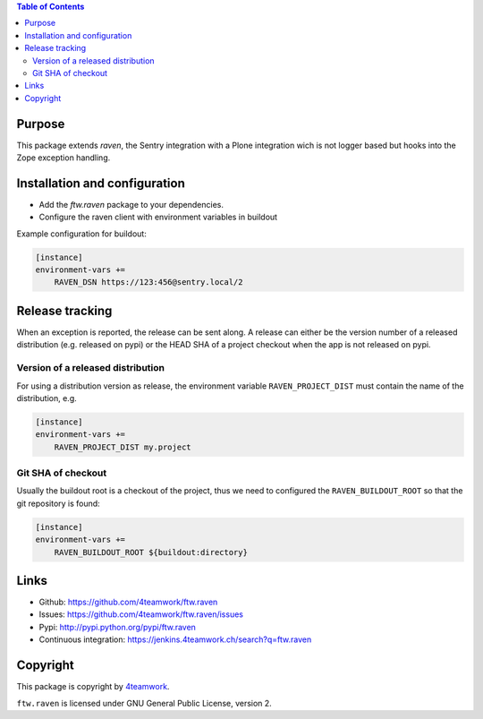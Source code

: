 .. contents:: Table of Contents


Purpose
=======

This package extends `raven`, the Sentry integration with
a Plone integration wich is not logger based but hooks into
the Zope exception handling.


Installation and configuration
==============================

- Add the `ftw.raven` package to your dependencies.
- Configure the raven client with environment variables in buildout

Example configuration for buildout:

.. code:: ini

    [instance]
    environment-vars +=
        RAVEN_DSN https://123:456@sentry.local/2


Release tracking
================

When an exception is reported, the release can be sent along.
A release can either be the version number of a released distribution
(e.g. released on pypi) or the HEAD SHA of a project checkout when the
app is not released on pypi.

Version of a released distribution
----------------------------------

For using a distribution version as release, the environment variable
``RAVEN_PROJECT_DIST`` must contain the name of the distribution, e.g.

.. code:: ini

    [instance]
    environment-vars +=
        RAVEN_PROJECT_DIST my.project


Git SHA of checkout
-------------------

Usually the buildout root is a checkout of the project, thus we need to
configured the ``RAVEN_BUILDOUT_ROOT`` so that the git repository is found:

.. code:: ini

    [instance]
    environment-vars +=
        RAVEN_BUILDOUT_ROOT ${buildout:directory}


Links
=====

- Github: https://github.com/4teamwork/ftw.raven
- Issues: https://github.com/4teamwork/ftw.raven/issues
- Pypi: http://pypi.python.org/pypi/ftw.raven
- Continuous integration: https://jenkins.4teamwork.ch/search?q=ftw.raven

Copyright
=========

This package is copyright by `4teamwork <http://www.4teamwork.ch/>`_.

``ftw.raven`` is licensed under GNU General Public License, version 2.

